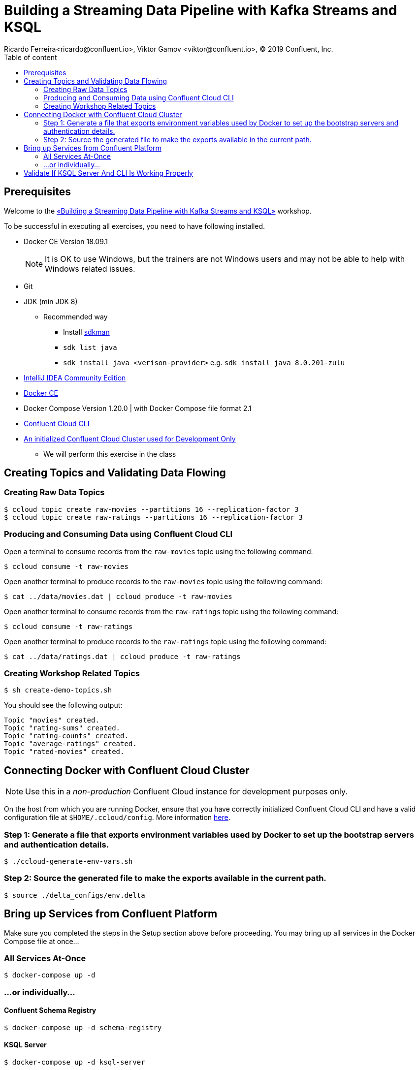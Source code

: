 = Building a Streaming Data Pipeline with Kafka Streams and KSQL
Ricardo Ferreira<ricardo@confluent.io>, Viktor Gamov <viktor@confluent.io>, © 2019 Confluent, Inc.
:toc: auto
:toc-placement: auto
:toc-position: right
:toc-title: Table of content
:icons: font
:source-highlighter: highlight.js
:highlightjs-theme: idea
:experimental:

== Prerequisites

Welcome to the https://www.jfokus.se/jfokus19/talks/2585[«Building a Streaming Data Pipeline with Kafka Streams and KSQL»] workshop.

To be successful in executing all exercises, you need to have following installed.

* Docker CE Version 18.09.1
+
NOTE: It is OK to use Windows, but the trainers are not Windows users and may not be able to help with Windows related issues.
* Git
* JDK (min JDK 8)
** Recommended way
*** Install https://sdkman.io/install[sdkman]
*** `sdk list java`
*** `sdk install java <verison-provider>` e.g. `sdk install java 8.0.201-zulu`
* https://www.jetbrains.com/idea/download/[IntelliJ IDEA Community Edition]
* https://docs.docker.com/install/[Docker CE]
* Docker Compose Version 1.20.0 | with Docker Compose file format 2.1
* https://docs.confluent.io/current/cloud-quickstart.html#step-2-install-ccloud-cli[Confluent Cloud CLI]
* https://confluent.cloud[An initialized Confluent Cloud Cluster used for Development Only]
** We will perform this exercise in the class

== Creating Topics and Validating Data Flowing

=== Creating Raw Data Topics

[source,bash]
----
$ ccloud topic create raw-movies --partitions 16 --replication-factor 3
$ ccloud topic create raw-ratings --partitions 16 --replication-factor 3
----

=== Producing and Consuming Data using Confluent Cloud CLI

Open a terminal to consume records from the `raw-movies` topic using the following command:

[source,bash]
----
$ ccloud consume -t raw-movies
----

Open another terminal to produce records to the `raw-movies` topic using the following command:

[source,bash]
----
$ cat ../data/movies.dat | ccloud produce -t raw-movies
----

Open another terminal to consume records from the `raw-ratings` topic using the following command:

[source,bash]
----
$ ccloud consume -t raw-ratings
----

Open another terminal to produce records to the `raw-ratings` topic using the following command:

[source,bash]
----
$ cat ../data/ratings.dat | ccloud produce -t raw-ratings
----

=== Creating Workshop Related Topics

[source,bash]
----
$ sh create-demo-topics.sh
----

You should see the following output:

[source,bash]
----
Topic "movies" created.
Topic "rating-sums" created.
Topic "rating-counts" created.
Topic "average-ratings" created.
Topic "rated-movies" created.
----

== Connecting Docker with Confluent Cloud Cluster

NOTE: Use this in a _non-production_ Confluent Cloud instance for development purposes only.

On the host from which you are running Docker, ensure that you have correctly initialized Confluent Cloud CLI and have a valid configuration file at `$HOME/.ccloud/config`. More information https://docs.confluent.io/current/cloud/cli/install.html[here].

=== Step 1: Generate a file that exports environment variables used by Docker to set up the bootstrap servers and authentication details.

[source,bash]
----
$ ./ccloud-generate-env-vars.sh
----

=== Step 2: Source the generated file to make the exports available in the current path.

[source,bash]
----
$ source ./delta_configs/env.delta
----


== Bring up Services from Confluent Platform

Make sure you completed the steps in the Setup section above before proceeding.
You may bring up all services in the Docker Compose file at once...

=== All Services At-Once

[source,bash]
----
$ docker-compose up -d
----

=== ...or individually...

==== Confluent Schema Registry

[source,bash]
----
$ docker-compose up -d schema-registry
----

==== KSQL Server

[source,bash]
----
$ docker-compose up -d ksql-server
----

==== KSQL CLI

[source,bash]
----
$ docker-compose up -d ksql-cli
----

==== Confluent Control Center

[source,bash]
----
$ docker-compose up -d control-center
----

= Validate If KSQL Server And CLI Is Working Properly

Before moving forward with this workshop you need to validate if KSQL is working as expected.
Thus, bring up the KSQL CLI using the command below:

[source,bash]
----
$ docker run --network workshop_default --rm --interactive --tty confluentinc/cp-ksql-cli:5.1.0 http://ksql-server:8088
----

You should be presented with a prompt as shown below:

[source,bash]
----

                  ===========================================
                  =        _  __ _____  ____  _             =
                  =       | |/ // ____|/ __ \| |            =
                  =       | ' /| (___ | |  | | |            =
                  =       |  <  \___ \| |  | | |            =
                  =       | . \ ____) | |__| | |____        =
                  =       |_|\_\_____/ \___\_\______|       =
                  =                                         =
                  =  Streaming SQL Engine for Apache Kafka® =
                  ===========================================

Copyright 2017-2018 Confluent Inc.

CLI v5.1.0, Server v5.1.0 located at http://ksql-server:8088

Having trouble? Type 'help' (case-insensitive) for a rundown of how things work!

ksql>
----

This means that the KSQL CLI was able to connect the KSQL Server and therefore, able to present a working prompt.
In the KSQL CLI prompt, enter the following command:

[source,bash]
----
PRINT 'raw-movies' FROM BEGINNING;
----

You should see all the records that you loaded into the topic `raw-movies` previously.
Press kbd:[Ctrl + C] to interrupt the print command and go back to the KSQL CLI prompt, and thereafter type `exit` then `ENTER` to exit the prompt and finish the KSQL CLI session.
